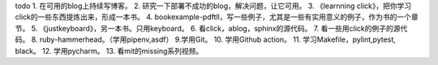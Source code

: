 .. post:: October 7, 2021
   :tags: todo
   :author: lizkca
   :location: CN

todo 
1. 在可用的blog上持续写博客。
2. 研究一下部署不成功的blog，解决问题，让它可用。
3. 《learnning click》，把你学习click的一些东西提炼出来，形成一本书。
4. bookexample-pdftll，写一些例子，尤其是一些有实用意义的例子，作为书的一个章节。
5. 《justkeyboard》，另一本书。只用keyboard。
6. 看click，ablog，sphinx的源代码。
7. 看一些用click的例子的源代码。
8. ruby-hammerhead。（学用pipenv,asdf）
9.学用Git。
10. 学用Github action。
11. 学习Makefile，pylint,pytest, black。
12. 学用pycharm。
13. 看mit的missing系列视频。 

